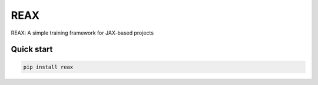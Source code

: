 
REAX
====

.. image:: https://codecov.io/gh/muhrin/reax/branch/develop/graph/badge.svg
    :target: https://codecov.io/gh/muhrin/reax
    :alt: Coverage

.. image:: https://github.com/muhrin/reax/actions/workflows/ci.yml/badge.svg
    :target: https://github.com/muhrin/reax/actions/workflows/ci.yml
    :alt: Tests

.. image:: https://img.shields.io/pypi/v/reax.svg
    :target: https://pypi.python.org/pypi/reax/
    :alt: Latest Version

.. image:: https://img.shields.io/pypi/wheel/reax.svg
    :target: https://pypi.python.org/pypi/reax/

.. image:: https://img.shields.io/pypi/pyversions/reax.svg
    :target: https://pypi.python.org/pypi/reax/

.. image:: https://img.shields.io/pypi/l/reax.svg
    :target: https://pypi.python.org/pypi/reax/


REAX: A simple training framework for JAX-based projects


Quick start
-----------

.. code-block:: shell

    pip install reax
